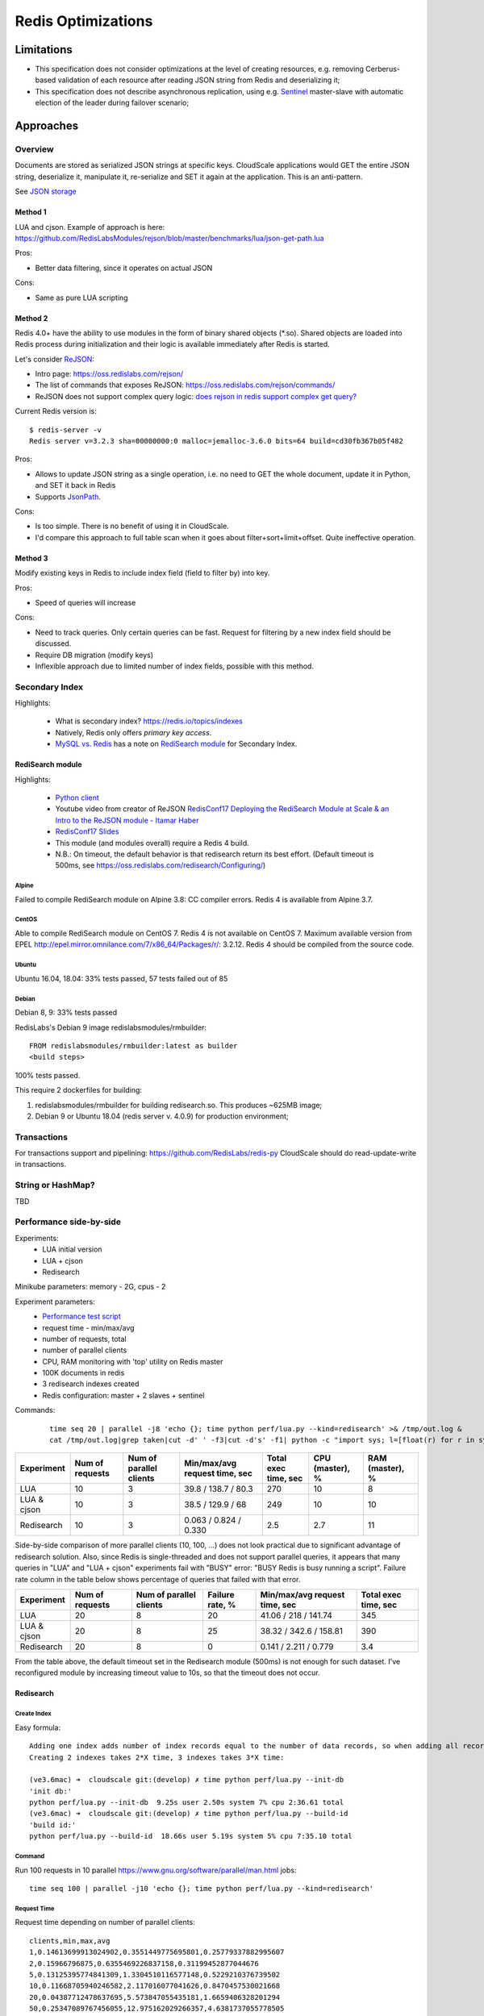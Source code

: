 ===================
Redis Optimizations
===================

Limitations
===========
- This specification does not consider optimizations at the level of creating resources, e.g. removing Cerberus-based validation of each resource after reading JSON string from Redis and deserializing it;
- This specification does not describe asynchronous replication, using e.g. `Sentinel <https://redis.io/topics/sentinel>`_ master-slave with automatic election of the leader during failover scenario;

Approaches
==========

Overview
--------
Documents are stored as serialized JSON strings at specific keys.  CloudScale applications would GET the entire JSON string, deserialize it, manipulate it, re-serialize and SET it again at the application. This is an anti-pattern.

See `JSON storage <https://redislabs.com/redis-best-practices/data-storage-patterns/json-storage/>`_

Method 1
""""""""
LUA and cjson. Example of approach is here: https://github.com/RedisLabsModules/rejson/blob/master/benchmarks/lua/json-get-path.lua


Pros:

- Better data filtering, since it operates on actual JSON

Cons:

- Same as pure LUA scripting

Method 2
""""""""
Redis 4.0+ have the ability to use modules in the form of binary shared objects (\*.so). Shared objects are loaded into Redis process during initialization and their logic is available immediately after Redis is started.

Let's consider `ReJSON <https://github.com/RedisLabsModules/rejson>`_:

* Intro page: https://oss.redislabs.com/rejson/
* The list of commands that exposes ReJSON: https://oss.redislabs.com/rejson/commands/
* ReJSON does not support complex query logic: `does rejson in redis support complex get query? <https://stackoverflow.com/questions/47518725/does-rejson-in-redis-support-complex-get-query>`_

Current Redis version is:
::

        $ redis-server -v
        Redis server v=3.2.3 sha=00000000:0 malloc=jemalloc-3.6.0 bits=64 build=cd30fb367b05f482

Pros:

- Allows to update JSON string as a single operation, i.e. no need to GET the whole document, update it in Python, and SET it back in Redis
- Supports `JsonPath <http://goessner.net/articles/JsonPath/>`_.

Cons:

- Is too simple. There is no benefit of using it in CloudScale.
- I'd compare this approach to full table scan when it goes about filter+sort+limit+offset. Quite ineffective operation.

Method 3
""""""""
Modify existing keys in Redis to include index field (field to filter by) into key.

Pros:

- Speed of queries will increase

Cons:

- Need to track queries. Only certain queries can be fast. Request for filtering by a new index field should be discussed.
- Require DB migration (modify keys)
- Inflexible approach due to limited number of index fields, possible with this method.

Secondary Index
---------------
Highlights:

 * What is secondary index? https://redis.io/topics/indexes
 * Natively, Redis only offers *primary key access*.
 * `MySQL vs. Redis <https://db-engines.com/en/system/MySQL%3BRedis>`_ has a note on `RediSearch module <https://oss.redislabs.com/redisearch/>`_ for Secondary Index.

RediSearch module
"""""""""""""""""
Highlights:

 * `Python client <https://github.com/RedisLabs/redisearch-py>`_
 * Youtube video from creator of ReJSON `RedisConf17 Deploying the RediSearch Module at Scale & an Intro to the ReJSON module - Itamar Haber <https://www.youtube.com/watch?v=MDnHFWTxDPQ>`_
 * `RedisConf17 Slides <https://www.slideshare.net/RedisLabs/redisconf17-searching-billions-of-documents-with-redis>`_
 * This module (and modules overall) require a Redis 4 build.
 * N.B.: On timeout, the default behavior is that redisearch return its best effort. (Default timeout is 500ms, see https://oss.redislabs.com/redisearch/Configuring/)

Alpine
''''''
Failed to compile RediSearch module on Alpine 3.8: CC compiler errors.
Redis 4 is available from Alpine 3.7.

CentOS
''''''
Able to compile RediSearch module on CentOS 7.
Redis 4 is not available on CentOS 7. Maximum available version from EPEL http://epel.mirror.omnilance.com/7/x86_64/Packages/r/: 3.2.12.
Redis 4 should be compiled from the source code.

Ubuntu
''''''
Ubuntu 16.04, 18.04: 33% tests passed, 57 tests failed out of 85

Debian
''''''
Debian 8, 9: 33% tests passed

RedisLabs's Debian 9 image redislabsmodules/rmbuilder:
::

        FROM redislabsmodules/rmbuilder:latest as builder
        <build steps>

100% tests passed.

This require 2 dockerfiles for building:

1) redislabsmodules/rmbuilder for building redisearch.so. This produces ~625MB image;
2) Debian 9 or Ubuntu 18.04 (redis server v. 4.0.9) for production environment;

Transactions
------------
For transactions support and pipelining: https://github.com/RedisLabs/redis-py
CloudScale should do read-update-write in transactions.

String or HashMap?
------------------
TBD

Performance side-by-side
------------------------
Experiments:
 - LUA initial version
 - LUA + cjson
 - Redisearch

Minikube parameters: memory - 2G, cpus - 2

Experiment parameters:
 - `Performance test script <https://github.com/taras-lviv-vs/k8s_redis4_modules/blob/master/test/lua.py>`_
 - request time - min/max/avg
 - number of requests, total
 - number of parallel clients
 - CPU, RAM monitoring with 'top' utility on Redis master
 - 100K documents in redis
 - 3 redisearch indexes created
 - Redis configuration: master + 2 slaves + sentinel

Commands:
 ::

         time seq 20 | parallel -j8 'echo {}; time python perf/lua.py --kind=redisearch' >& /tmp/out.log &
         cat /tmp/out.log|grep taken|cut -d' ' -f3|cut -d's' -f1| python -c "import sys; l=[float(r) for r in sys.stdin.readlines()]; print(len(l), min(l), max(l), sum(l)/len(l))"

+-------------+-----------------+-------------------------+-------------------------------+----------------------+-----------------+-----------------+
| Experiment  | Num of requests | Num of parallel clients | Min/max/avg request time, sec | Total exec time, sec | CPU (master), % | RAM (master), % |
+=============+=================+=========================+===============================+======================+=================+=================+
| LUA         | 10              | 3                       | 39.8 / 138.7 / 80.3           | 270                  | 10              | 8               |
+-------------+-----------------+-------------------------+-------------------------------+----------------------+-----------------+-----------------+
| LUA & cjson | 10              | 3                       | 38.5 / 129.9 / 68             | 249                  | 10              | 10              |
+-------------+-----------------+-------------------------+-------------------------------+----------------------+-----------------+-----------------+
| Redisearch  | 10              | 3                       | 0.063 / 0.824 / 0.330         | 2.5                  | 2.7             | 11              |
+-------------+-----------------+-------------------------+-------------------------------+----------------------+-----------------+-----------------+

Side-by-side comparison of more parallel clients (10, 100, ...) does not look practical due to significant advantage of redisearch solution.
Also, since Redis is single-threaded and does not support parallel queries, it appears that many queries in "LUA" and "LUA + cjson" experiments fail with "BUSY" error: "BUSY Redis is busy running a script". Failure rate column in the table below shows percentage of queries that failed with that error.

+-------------+-----------------+-------------------------+-----------------+-------------------------------+----------------------+
| Experiment  | Num of requests | Num of parallel clients | Failure rate, % | Min/max/avg request time, sec | Total exec time, sec |
+=============+=================+=========================+=================+===============================+======================+
| LUA         | 20              | 8                       | 20              | 41.06 / 218 / 141.74          | 345                  |
+-------------+-----------------+-------------------------+-----------------+-------------------------------+----------------------+
| LUA & cjson | 20              | 8                       | 25              | 38.32 / 342.6 / 158.81        | 390                  |
+-------------+-----------------+-------------------------+-----------------+-------------------------------+----------------------+
| Redisearch  | 20              | 8                       | 0               | 0.141 / 2.211 / 0.779         | 3.4                  |
+-------------+-----------------+-------------------------+-----------------+-------------------------------+----------------------+

From the table above, the default timeout set in the Redisearch module (500ms) is not enough for such dataset. I've reconfigured module by increasing timeout value to 10s, so that the timeout does not occur.

Redisearch
""""""""""

Create Index
''''''''''''

Easy formula:
::

        Adding one index adds number of index records equal to the number of data records, so when adding all records takes X time, creating one index takes X time.
        Creating 2 indexes takes 2*X time, 3 indexes takes 3*X time:

        (ve3.6mac) ➜  cloudscale git:(develop) ✗ time python perf/lua.py --init-db
        'init db:'
        python perf/lua.py --init-db  9.25s user 2.50s system 7% cpu 2:36.61 total
        (ve3.6mac) ➜  cloudscale git:(develop) ✗ time python perf/lua.py --build-id
        'build id:'
        python perf/lua.py --build-id  18.66s user 5.19s system 5% cpu 7:35.10 total

Command
''''''

Run 100 requests in 10 parallel https://www.gnu.org/software/parallel/man.html jobs:
::

        time seq 100 | parallel -j10 'echo {}; time python perf/lua.py --kind=redisearch'

Request Time
''''''''''''
Request time depending on number of parallel clients:
::

        clients,min,max,avg
        1,0.14613699913024902,0.3551449775695801,0.25779337882995607
        2,0.15966796875,0.6355469226837158,0.31199452877044676
        5,0.13125395774841309,1.3304510116577148,0.5229210376739502
        10,0.11668705940246582,2.117016077041626,0.8470457530021668
        20,0.04387712478637695,5.573847055435181,1.6659406328201294
        50,0.25347089767456055,12.975162029266357,4.6381737055778505
        100,0.03702402114868164,22.13362979888916,6.292673638820649

The same performance test but including heavy index write test, to make sure index rebuilding does not break things down.
The number of parallel writing clients is 10:

::

        time seq 10 | parallel -j10 'echo {}; time python perf/lua.py --kind=update_docs' >& /tmp/out2.log &; time seq 100 | parallel -j10 'echo {}; time python perf/lua.py --kind=redisearch' >& /tmp/out.log &

Request time under heavy 'write' load:

::

        clients,min,max,avg
        1,0.3305060863494873,9.426476240158081,1.3300710916519165
        2,0.5304579734802246,10.556098937988281,1.7188382148742676
        5,0.5482828617095947,12.211752891540527,2.65666512966156
        10,0.7311320304870605,13.516964197158813,3.8883195734024047
        20,3.5726687908172607,21.529234170913696,8.14286167383194
        50,11.699146032333374,30.637272834777832,17.481606307983398
        100,12.728874921798706,40.846710205078125,22.391618380069733

Request time read vs read-write tests:

::

	clients,avg1,avg2
	1,0.25779337882995607,1.3300710916519165
	2,0.31199452877044676,1.7188382148742676
	5,0.5229210376739502,2.65666512966156
	10,0.8470457530021668,3.8883195734024047
	20,1.6659406328201294,8.14286167383194
	50,4.6381737055778505,17.481606307983398
	100,6.292673638820649,22.391618380069733

The above data plotted in a chart:

.. image:: request_time.png

